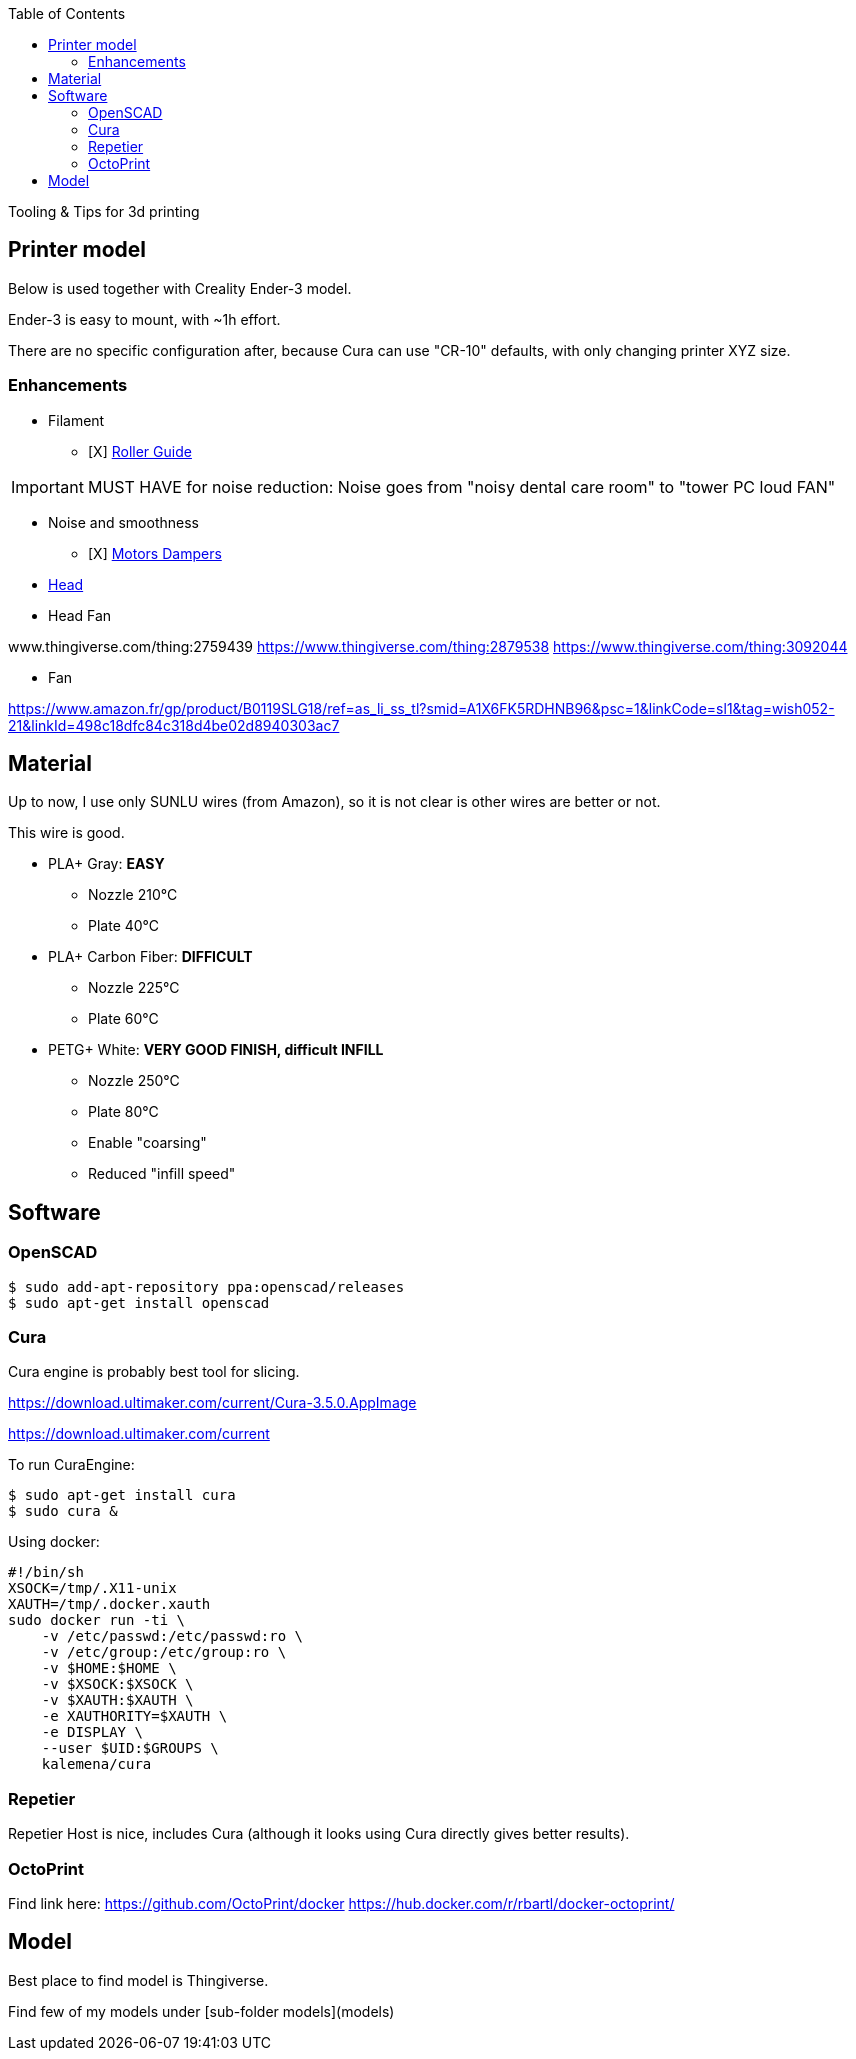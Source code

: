:toc:

ifdef::env-github[]
image:https://travis-ci.org/kalemena/3dprinting.svg[Travis build status, link=https://travis-ci.org/kalemena/cura]
image:https://images.microbadger.com/badges/version/kalemena/cura.svg[Docker Version, link=https://microbadger.com/images/kalemena/cura]
image:https://images.microbadger.com/badges/image/kalemena/cura.svg[Docker Hub, link=https://hub.docker.com/r/kalemena/cura/tags]
endif::[]

Tooling &amp; Tips for 3d printing

## Printer model

Below is used together with Creality Ender-3 model.

Ender-3 is easy to mount, with ~1h effort.

There are no specific configuration after, because Cura can use "CR-10" defaults, with only changing printer XYZ size.

### Enhancements

* Filament
** [X] link:https://www.thingiverse.com/thing:3052488[Roller Guide]

IMPORTANT: MUST HAVE for noise reduction: Noise goes from "noisy dental care room" to "tower PC loud FAN"

* Noise and smoothness
** [X] link:https://letsprint3d.net/2018/07/07/how-to-install-stepper-motor-dampers-ender-3/[Motors Dampers]

* link:https://www.amazon.fr/dp/B06ZYG3K2Z/ref=psdc_2908498031_t1_B01MV40Z0L?th=1[Head]

* Head Fan

www.thingiverse.com/thing:2759439
https://www.thingiverse.com/thing:2879538
https://www.thingiverse.com/thing:3092044

* Fan

https://www.amazon.fr/gp/product/B0119SLG18/ref=as_li_ss_tl?smid=A1X6FK5RDHNB96&psc=1&linkCode=sl1&tag=wish052-21&linkId=498c18dfc84c318d4be02d8940303ac7


## Material

Up to now, I use only SUNLU wires (from Amazon), so it is not clear is other wires are better or not.

This wire is good.

* PLA+ Gray: *EASY*
** Nozzle 210°C
** Plate 40°C

* PLA+ Carbon Fiber: *DIFFICULT*
** Nozzle 225°C
** Plate 60°C

* PETG+ White: *VERY GOOD FINISH, difficult INFILL*
** Nozzle 250°C 
** Plate 80°C
** Enable "coarsing"
** Reduced "infill speed"

## Software

### OpenSCAD

```bash
$ sudo add-apt-repository ppa:openscad/releases
$ sudo apt-get install openscad
```

### Cura

Cura engine is probably best tool for slicing.

https://download.ultimaker.com/current/Cura-3.5.0.AppImage

https://download.ultimaker.com/current

To run CuraEngine:

```bash
$ sudo apt-get install cura
$ sudo cura &
```

Using docker:

```bash
#!/bin/sh
XSOCK=/tmp/.X11-unix
XAUTH=/tmp/.docker.xauth
sudo docker run -ti \
    -v /etc/passwd:/etc/passwd:ro \
    -v /etc/group:/etc/group:ro \
    -v $HOME:$HOME \
    -v $XSOCK:$XSOCK \
    -v $XAUTH:$XAUTH \
    -e XAUTHORITY=$XAUTH \
    -e DISPLAY \
    --user $UID:$GROUPS \
    kalemena/cura
```

### Repetier

Repetier Host is nice, includes Cura (although it looks using Cura directly gives better results).

### OctoPrint

Find link here:
https://github.com/OctoPrint/docker
https://hub.docker.com/r/rbartl/docker-octoprint/

## Model

Best place to find model is Thingiverse.

Find few of my models under [sub-folder models](models)


